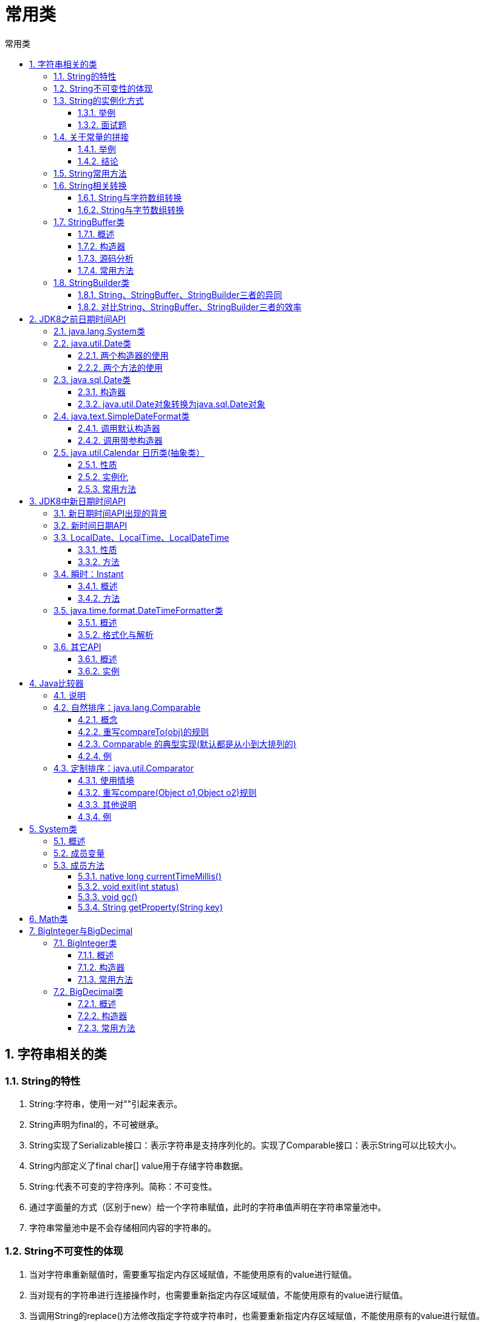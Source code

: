 = 常用类
:source-highlighter: highlight.js
:source-language: java
:toc: left
:toc-title: 常用类
:toclevels: 3
:sectnums:

== 字符串相关的类
=== String的特性
. String:字符串，使用一对""引起来表示。
. String声明为final的，不可被继承。
. String实现了Serializable接口：表示字符串是支持序列化的。实现了Comparable接口：表示String可以比较大小。
. String内部定义了final char[] value用于存储字符串数据。
. String:代表不可变的字符序列。简称：不可变性。
. 通过字面量的方式（区别于new）给一个字符串赋值，此时的字符串值声明在字符串常量池中。
. 字符串常量池中是不会存储相同内容的字符串的。

=== String不可变性的体现
. 当对字符串重新赋值时，需要重写指定内存区域赋值，不能使用原有的value进行赋值。
.  当对现有的字符串进行连接操作时，也需要重新指定内存区域赋值，不能使用原有的value进行赋值。
.  当调用String的replace()方法修改指定字符或字符串时，也需要重新指定内存区域赋值，不能使用原有的value进行赋值。

=== String的实例化方式
- 方式一：通过字面量定义的方式
- 方式二：通过new + 构造器的方式

==== 举例
----
String s1 = "javaEE";
String s2 = "javaEE";
String s3 = new String("javaEE");
String s4 = new String("javaEE");
System.out.println(s1 == s2);//true
System.out.println(s1 == s3);//false
System.out.println(s1 == s4);//false
System.out.println(s3 == s4);//false
----
.String实例化图解
image::images\\String实例化图解.png[align="center"]

==== 面试题
[qanda]
String s = new String("abc"); 方式创建对象，在内存中创建了几个对象？::
两个:一个是堆空间中new结构，另一个是char[]对应的常量池中的数据："abc"。

=== 关于常量的拼接
==== 举例
----
public void stringTest(){
    String s1 = "hello";
    String s2 = "hello";
    String s3 = "hello" + "world";
    String s4 = s1 + "world";
    String s5 = s1 + s2;
    String s6 = (s1 + s2).intern();
    System.out.println(s3 == s4);//false
    System.out.println(s3 == s5);//false
    System.out.println(s3 == s6);//false
    System.out.println(s4 == s5);//false
}
----

.常量拼接图解
image::images\\常量拼接图解.png[align="center"]

==== 结论
. 常量与常量的拼接结果在常量池。且常量池中不会存在相同内容的常量。
. 只要其中有一个是变量，结果就在堆中。
. 如果拼接的结果调用intern()方法，返回值就在常量池中。

[discrete]
==== 笔记
----
final String s4 = "javaEE";//s4:常量
String s5 = s4 + "hadoop";
System.out.println(s1 == s5);//true
----

=== String常用方法
[discrete]
==== 一级常用
. int length()：返回字符串的长度： return value.length。
. char charAt(int index)： 返回某索引处的字符return value[index]。
. boolean isEmpty()：判断是否是空字符串：return value.length == 0。
. String toLowerCase()：使用默认语言环境，将 String 中的所有字符转换为小写。
. String toUpperCase()：使用默认语言环境，将 String 中的所有字符转换为大写。
. String trim()：返回字符串的副本，忽略前导空白和尾部空白。
. boolean equals(Object obj)：比较字符串的内容是否相同。
. boolean equalsIgnoreCase(String anotherString)：与equals方法类似，忽略大小写。
. String concat(String str)：将指定字符串连接到此字符串的结尾。 等价于用“+”。
. int compareTo(String anotherString)：比较两个字符串的大小。
. String substring(int beginIndex)：返回一个新的字符串，它是此字符串的从beginIndex开始截取到最后的一个子字符串。
. String substring(int beginIndex, int endIndex) ：返回一个新字符串，它是此字符串从beginIndex开始截取到endIndex(不包含)的一个子字符串。

[discrete]
==== 二级常用
. boolean endsWith(String suffix)：测试此字符串是否以指定的后缀结束。
. boolean startsWith(String prefix)：测试此字符串是否以指定的前缀开始。
. boolean startsWith(String prefix, int toffset)：测试此字符串从指定索引开始的子字符串是否以指定前缀开始。
. boolean contains(CharSequence s)：当且仅当此字符串包含指定的 char 值序列时，返回 true。
. int indexOf(String str)：返回指定子字符串在此字符串中第一次出现处的索引。
. int indexOf(String str, int fromIndex)：返回指定子字符串在此字符串中第一次出现处的索引，从指定的索引开始。
. int lastIndexOf(String str)：返回指定子字符串在此字符串中最右边出现处的索引。
. int lastIndexOf(String str, int fromIndex)：返回指定子字符串在此字符串中最后一次出现处的索引，从指定的索引开始反向搜索。

NOTE: indexOf和lastIndexOf方法如果未找到都是返回-1

[discrete]
==== 三级常用
[discrete]
===== 替换
. String replace(char oldChar, char newChar)：返回一个新的字符串，它是通过用 newChar 替换此字符串中出现的所有 oldChar 得到的。
. String replace(CharSequence target, CharSequence replacement)：使用指定的字面值替换序列替换此字符串所有匹配字面值目标序列的子字符串。
. String replaceAll(String regex, String replacement) ： 使 用 给 定 的replacement 替换此字符串所有匹配给定的正则表达式的子字符串。
. String replaceFirst(String regex, String replacement) ： 使 用 给 定 的replacement 替换此字符串匹配给定的正则表达式的第一个子字符串。

[discrete]
===== 匹配
boolean matches(String regex)：告知此字符串是否匹配给定的正则表达式。

[discrete]
===== 切片
. String[] split(String regex)：根据给定正则表达式的匹配拆分此字符串。
. String[] split(String regex, int limit)：根据匹配给定的正则表达式来拆分此字符串，最多不超过limit个，如果超过了，剩下的全部都放到最后一个元素中。

=== String相关转换
==== String与字符数组转换
===== 字符数组->字符串
String 类的构造器：String(char[]) 和 String(char[]，int offset，int length) 分别用字符数组中的全部字符和部分字符创建字符串对象。

===== 字符串->字符数组
- public char[] toCharArray()：将字符串中的全部字符存放在一个字符数组中的方法。
- public void getChars(int srcBegin, int srcEnd, char[] dst,
int dstBegin)：提供了将指定索引范围内的字符串存放到数组中的方法。

.例
----
//字符数组->字符串
String str1 = "abc123"; 
char[] charArray = str1.toCharArray();
for (int i = 0; i < charArray.length; i++) {
    System.out.println(charArray[i]);
}
//字符串->字符数组
char[] arr = new char[]{'h','e','l','l','o'};
String str2 = new String(arr);
System.out.println(str2);
----

==== String与字节数组转换
===== 字节数组->字符串
- String(byte[])：通过使用平台的默认字符集解码指定的 byte 数组，构造一个新的 String。
- String(byte[]，int offset，int length) ：用指定的字节数组的一部分，即从数组起始位置offset开始取length个字节构造一个字符串对象。

===== 字符串->字节数组
- public byte[] getBytes() ：使用平台的默认字符集将此 String 编码为 byte 序列，并将结果存储到一个新的 byte 数组中。
- public byte[] getBytes(String charsetName) ：使用指定的字符集将此 String 编码到 byte 序列，并将结果存储到新的 byte 数组。

.例
----
//字节数组->字符串
String str1 = "abc123中国";
byte[] bytes = str1.getBytes();//使用默认的字符集，进行编码。
System.out.println(Arrays.toString(bytes));

byte[] gbks = str1.getBytes("gbk");//使用gbk字符集进行编码。
System.out.println(Arrays.toString(gbks));

//字符串->字节数组
String str2 = new String(bytes);//使用默认的字符集，进行解码。
System.out.println(str2);

String str3 = new String(gbks);
System.out.println(str3);//出现乱码。原因：编码集和解码集不一致！

String str4 = new String(gbks, "gbk");
System.out.println(str4);//没有出现乱码。原因：编码集和解码集一致！
----

=== StringBuffer类
==== 概述
- java.lang.StringBuffer代表可变的字符序列。
- 很多方法与String相同。
- 其对象必须使用构造器生成。

==== 构造器
- StringBuffer()：初始容量为16的字符串缓冲区
- StringBuffer(int size)：构造指定容量的字符串缓冲区
- StringBuffer(String str)：将内容初始化为指定字符串内容

==== 源码分析
- StringBuffer类之所以是可变字符串，是因为底层创建了一个长度是16的数组。
- 扩容问题:如果要添加的数据底层数组盛不下了，那就需要扩容底层的数组。默认情况下，扩容为原来容量的2倍 + 2，同时将原有数组中的元素复制到新的数组中。
+
NOTE: 指导意义：开发中建议使用可指定字符串的长度的构造器：StringBuffer(int capacity) 或 StringBuilder(int capacity)

==== 常用方法
. StringBuffer append(xxx)：提供了很多的append()方法，用于进行字符串拼接。
. StringBuffer delete(int start,int end)：删除指定位置的内容。
. StringBuffer replace(int start, int end, String str)：把[start,end)位置替换为str。
. StringBuffer insert(int offset, xxx)：在指定位置插入xxx。
. StringBuffer reverse() ：把当前字符序列逆转。
. public int indexOf(String str)
. public String substring(int start,int end):返回一个从start开始到end索引结束的左闭右开区间的子字符串。
. public int length()
. public char charAt(int n )
. public void setCharAt(int n ,char ch)

[discrete]
===== 总结
. 增：append(xxx)
. 删：delete(int start,int end)
. 改：setCharAt(int n ,char ch) / replace(int start, int end, String str)
. 查：charAt(int n )
. 插：insert(int offset, xxx)
. 长度：length();
. 遍历：for() + charAt() / toString()

=== StringBuilder类
StringBuilder 和 StringBuffer 非常类似，均代表可变的字符序列，提供相关功能的方法也一样。

==== String、StringBuffer、StringBuilder三者的异同
- String:不可变的字符序列；底层使用char[]存储。
- StringBuffer:可变的字符序列；线程安全的，效率低；底层使用char[]存储。
- StringBuilder:可变的字符序列；jdk5.0新增的，线程不安全的，效率高；底层使用char[]存储。

==== 对比String、StringBuffer、StringBuilder三者的效率
从高到低排列：StringBuilder > StringBuffer > String

== JDK8之前日期时间API
=== java.lang.System类
System类中的currentTimeMillis()，返回当前时间与1970年1月1日0时0分0秒之间以毫秒为单位的时间差，称为时间戳。

=== java.util.Date类
==== 两个构造器的使用
- Date():创建一个对应当前时间的Date对象。
- Date(long date):创建指定毫秒数的Date对象。

==== 两个方法的使用
- toString():显示当前的年、月、日、时、分、秒。
- getTime():获取当前Date对象对应的毫秒数。（时间戳）

=== java.sql.Date类
对应着数据库中的日期类型的变量。

==== 构造器
Date(long date)

==== java.util.Date对象转换为java.sql.Date对象
----
//情况一：
Date date4 = new java.sql.Date(2343243242323L);
java.sql.Date date5 = (java.sql.Date) date4;
//情况二：
Date date6 = new Date();
java.sql.Date date7 = new java.sql.Date(date6.getTime());
----

=== java.text.SimpleDateFormat类
==== 调用默认构造器
----
SimpleDateFormat sdf = new SimpleDateFormat();
----

===== 格式化：日期->字符串
----
Date date = new Date();
String format = sdf.format(date);
System.out.println(format);
----

===== 解析：字符串->日期
----
String str = "19-12-18 上午11:43";
Date date1 = sdf.parse(str);
System.out.println(date1);
----

==== 调用带参构造器
===== 格式化：日期->字符串
----
SimpleDateFormat sdf1 = new SimpleDateFormat("yyyy-MM-dd hh:mm:ss");
String format1 = sdf1.format(date);
System.out.println(format1);//2019-02-18 11:48:27
----

===== 解析：字符串->日期
要求字符串必须是符合SimpleDateFormat识别的格式(通过构造器参数体现)
----
Date date2 = sdf1.parse("2020-02-18 11:48:27");
System.out.println(date2);
----

=== java.util.Calendar 日历类(抽象类）
==== 性质
Calendar的实例具有**可变性**。

==== 实例化
- 方式一：创建其子类（GregorianCalendar）的对象
- 方式二：调用其静态方法getInstance()

==== 常用方法
. 获取时间：public int get(int field)
+
NOTE: 通过get(int field)方法来取得想要的时间信息。比如：YEAR、MONTH、DAY_OF_WEEK、HOUR_OF_DAY、MINUTE、SECOND。
. 设置时间：public void set(int field,int value)
. 加减时间：public void add(int field,int amount)
. 日历类->Date：public final Date getTime()
. Date->日历类：public final void setTime(Date date)


.例
----
Calendar calendar = Calendar.getInstance();
//get()
int days = calendar.get(Calendar.DAY_OF_MONTH);
System.out.println(days);
System.out.println(calendar.get(Calendar.DAY_OF_YEAR));

//set()
//calendar可变性
calendar.set(Calendar.DAY_OF_MONTH,22);
days = calendar.get(Calendar.DAY_OF_MONTH);
System.out.println(days);

//add()
calendar.add(Calendar.DAY_OF_MONTH,-3);
days = calendar.get(Calendar.DAY_OF_MONTH);
System.out.println(days);

//getTime():日历类---> Date
Date date = calendar.getTime();
System.out.println(date);

//setTime():Date ---> 日历类
Date date1 = new Date();
calendar.setTime(date1);
days = calendar.get(Calendar.DAY_OF_MONTH);
System.out.println(days);
----

== JDK8中新日期时间API
=== 新日期时间API出现的背景
如果我们可以跟别人说：“我们在1502643933071见面，别晚了！”那么就再简单不过了。但是我们希望时间与昼夜和四季有关，于是事情就变复杂了。JDK 1.0中包含了一个java.util.Date类，但是它的大多数方法已经在JDK 1.1引入Calendar类之后被弃用了。而Calendar并不比Date好多少。它们面临的问题是：

. 可变性：像日期和时间这样的类应该是不可变的。
. 偏移性：Date中的年份是从1900开始的，而月份都从0开始。
. 格式化：格式化只对Date有用，Calendar则不行。
. 此外，它们也不是线程安全的；不能处理闰秒等。

总结：对日期和时间的操作一直是Java程序员最痛苦的地方之一。

第三次引入的API是成功的，并且Java 8中引入的java.time API 已经纠正了
过去的缺陷，将来很长一段时间内它都会为我们服务。Java 8 吸收了 Joda-Time 的精华，以一个新的开始为 Java 创建优秀的 API。

=== 新时间日期API
. java.time – 包含值对象的基础包
. java.time.chrono – 提供对不同的日历系统的访问
. java.time.format – 格式化和解析时间和日期
. java.time.temporal – 包括底层框架和扩展特性
. java.time.zone – 包含时区支持的类

说明：大多数开发者只会用到基础包和format包，也可能会用到temporal包。

=== LocalDate、LocalTime、LocalDateTime
==== 性质
LocalDate、LocalTime、LocalDateTime 类是其中较重要的几个类，它们的实例是**不可变**的对象。

==== 方法
[%header, cols="^.^1,^.^2"]
|===
|方法|描述
|now() +
now(ZoneId zone)
|静态方法，根据当前时间创建对象/指定时区的对象

|of()
|静态方法，根据指定日期/时间创建对象

|getDayOfMonth() +
getDayOfYear() 
|获得月份天数(1-31) /获得年份天数(1-366)

|getDayOfWeek()
|获得星期几(返回一个 DayOfWeek 枚举值)

|getMonth()
|获得月份, 返回一个 Month 枚举值

|getMonthValue() +
getYear()
|获得月份(1-12) /获得年份

|getHour() +
getMinute() +
getSecond()
|获得当前对象对应的小时、分钟、秒

|withDayOfMonth() +
withDayOfYear() +
withMonth() +
withYear()
|将月份天数、年份天数、月份、年份修改为指定的值并返回新的对象

|plusDays() +
plusWeeks() +
plusMonths() +
plusYears() +
plusHours()
|向当前对象添加几天、几周、几个月、几年、几小时

|minusMonths() +
minusWeeks() +
minusDays() +
minusYears() +
minusHours()
|从当前对象减去几月、几周、几天、几年、几小时
|===

=== 瞬时：Instant
==== 概述
- Instant指的是时间线上的一个瞬时点。 这可能被用来记录应用程序中的事件时间戳。
- 该通用模型是面向机器的，或者说是连续的。在此模型中，时间线中的一个点表示为一个很大的数，这有利于计算机处理。
- 类似于java.util.Date类。

====  方法
[%header, cols="2*^.^"]
|===
|方法|描述
|now()
|静态方法，返回默认UTC时区的Instant类的对象

|ofEpochMilli(long epochMilli)
|静态方法，返回在1970-01-01 00:00:00基础上加上指定毫秒数之后的Instant类的对象

|atOffset(ZoneOffset offset)
|结合即时的偏移来创建一个OffsetDateTime对象

|toEpochMilli()
|返回1970-01-01 00:00:00到当前时间的毫秒数，即为时间戳
|===

.例
----
//now():获取本初子午线对应的标准时间
Instant instant = Instant.now();
System.out.println(instant);//2019-02-18T07:29:41.719Z

//添加时间的偏移量
OffsetDateTime offsetDateTime = instant.atOffset(ZoneOffset.ofHours(8));
System.out.println(offsetDateTime);//2019-02-18T15:32:50.611+08:00
----

=== java.time.format.DateTimeFormatter类
==== 概述
- 格式化或解析日期时间。
- 类似于SimpleDateFormat。

==== 格式化与解析
===== 预定义的标准格式
如：`ISO_LOCAL_DATE_TIME; ISO_LOCAL_DATE; ISO_LOCAL_TIME`

.例
----
DateTimeFormatter formatter = DateTimeFormatter.ISO_LOCAL_DATE_TIME;
//格式化:日期->字符串
LocalDateTime localDateTime = LocalDateTime.now();
String str1 = formatter.format(localDateTime);
System.out.println(localDateTime);
System.out.println(str1);//2019-02-18T15:42:18.797

//解析：字符串->日期
TemporalAccessor parse = formatter.parse("2019-02-18T15:42:18.797");
System.out.println(parse);
----

===== 本地化相关的格式
如：`ofLocalizedDateTime(FormatStyle.LONG); ofLocalizedDate()`

.例
----
//格式1 ofLocalizedDateTime()

//FormatStyle.LONG / FormatStyle.MEDIUM / FormatStyle.SHORT :适用于LocalDateTime

DateTimeFormatter formatter1 = DateTimeFormatter.ofLocalizedDateTime(FormatStyle.LONG);
//格式化
String str2 = formatter1.format(localDateTime);
System.out.println(str2);//2019年2月18日 下午03时47分16秒


//格式2 ofLocalizedDate()

//FormatStyle.FULL / FormatStyle.LONG / FormatStyle.MEDIUM / FormatStyle.SHORT : 适用于LocalDate
DateTimeFormatter formatter2 = DateTimeFormatter.ofLocalizedDate(FormatStyle.MEDIUM);
//格式化
String str3 = formatter2.format(LocalDate.now());
System.out.println(str3);//2019-2-18
----

===== 自定义的格式（重点）
如：`ofPattern(“yyyy-MM-dd hh:mm:ss”)`

.例
----
DateTimeFormatter formatter3 = DateTimeFormatter.ofPattern("yyyy-MM-dd hh:mm:ss");
//格式化
String str4 = formatter3.format(LocalDateTime.now());
System.out.println(str4);//2019-02-18 03:52:09

//解析
TemporalAccessor accessor = formatter3.parse("2019-02-18 03:52:09");
System.out.println(accessor);
----

=== 其它API
==== 概述
. ZoneId：该类中包含了所有的时区信息，一个时区的ID，如 Europe/Paris。
. ZonedDateTime：一个在ISO-8601日历系统时区的日期时间，如 2007-12-
03T10:15:30+01:00 Europe/Paris。其中每个时区都对应着ID，地区ID都为“{区域}/{城市}”的格式，例如：Asia/Shanghai等。
. Clock：使用时区提供对当前即时、日期和时间的访问的时钟。
. 持续时间：Duration，用于计算两个“时间”间隔。
. 日期间隔：Period，用于计算两个“日期”间隔。
. TemporalAdjuster : 时间校正器。有时我们可能需要获取例如：将日期调整
到“下一个工作日”等操作。
. TemporalAdjusters : 该类通过静态方法(firstDayOfXxx()/lastDayOfXxx()/nextXxx())提供了大量的常用TemporalAdjuster的实现。

==== 实例
===== ZoneId
----
//ZoneId:类中包含了所有的时区信息
// ZoneId的getAvailableZoneIds():获取所有的ZoneId
Set<String> zoneIds = ZoneId.getAvailableZoneIds();
for (String s : zoneIds) {
    System.out.println(s);
}
// ZoneId的of():获取指定时区的时间
LocalDateTime localDateTime = LocalDateTime.now(ZoneId.of("Asia/Tokyo"));
System.out.println(localDateTime);
----

===== ZonedDateTime
----
//ZonedDateTime:带时区的日期时间
// ZonedDateTime的now():获取本时区的ZonedDateTime对象
ZonedDateTime zonedDateTime = ZonedDateTime.now();
System.out.println(zonedDateTime);
// ZonedDateTime的now(ZoneId id):获取指定时区的ZonedDateTime对象
ZonedDateTime zonedDateTime1 = ZonedDateTime.now(ZoneId.of("Asia/Tokyo"));
System.out.println(zonedDateTime1);
----

===== Duration
----
//Duration:用于计算两个“时间”间隔，以秒和纳秒为基准
LocalTime localTime = LocalTime.now();
LocalTime localTime1 = LocalTime.of(15, 23, 32);
//between():静态方法，返回Duration对象，表示两个时间的间隔
Duration duration = Duration.between(localTime1, localTime);
System.out.println(duration);
System.out.println(duration.getSeconds());
System.out.println(duration.getNano());
LocalDateTime localDateTime = LocalDateTime.of(2016, 6, 12, 15, 23, 32);
LocalDateTime localDateTime1 = LocalDateTime.of(2017, 6, 12, 15, 23, 32);
Duration duration1 = Duration.between(localDateTime1, localDateTime);
System.out.println(duration1.toDays());
----

===== Period
----
//Period:用于计算两个“日期”间隔，以年、月、日衡量
LocalDate localDate = LocalDate.now();
LocalDate localDate1 = LocalDate.of(2028, 3, 18);
Period period = Period.between(localDate, localDate1);
System.out.println(period);
System.out.println(period.getYears());
System.out.println(period.getMonths());
System.out.println(period.getDays());
Period period1 = period.withYears(2);
System.out.println(period1);
----

===== TemporalAdjuster
----
// TemporalAdjuster:时间校正器
// 获取当前日期的下一个周日是哪天？
TemporalAdjuster temporalAdjuster = TemporalAdjusters.next(DayOfWeek.SUNDAY);
LocalDateTime localDateTime = LocalDateTime.now().with(temporalAdjuster);
System.out.println(localDateTime);
// 获取下一个工作日是哪天？
LocalDate localDate = LocalDate.now().with(new TemporalAdjuster() {
    @Override
    public Temporal adjustInto(Temporal temporal) {
        LocalDate date = (LocalDate) temporal;
        if (date.getDayOfWeek().equals(DayOfWeek.FRIDAY)) {
            return date.plusDays(3);
        } else if (date.getDayOfWeek().equals(DayOfWeek.SATURDAY)) {
            return date.plusDays(2);
        } else {
            return date.plusDays(1);
        }
    }
});
System.out.println("下一个工作日是：" + localDate);
----

== Java比较器
=== 说明
Java中的对象，正常情况下，只能进行比较：==  或  != 。不能使用 > 或 <。但是在开发场景中，我们需要对多个对象进行排序，言外之意，就需要比较对象的大小。 +
如何实现？使用两个接口中的任何一个：Comparable 或 Comparator。

=== 自然排序：java.lang.Comparable
==== 概念
Comparable接口强行对实现它的每个类的对象进行整体排序。这种排序被称为类的自然排序。

==== 重写compareTo(obj)的规则
实现 Comparable 的类必须实现 compareTo(Object obj) 方法，两个对象即通过 compareTo(Object obj) 方法的返回值来比较大小。

. 如果当前对象this大于形参对象obj，则返回正整数；
. 如果当前对象this小于形参对象obj，则返回负整数；
. 如果当前对象this等于形参对象obj，则返回零。

实现Comparable接口的对象列表（和数组）可以通过 Collections.sort 或Arrays.sort进行自动排序。实现此接口的对象可以用作有序映射中的键或有序集合中的元素，无需指定比较器。

==== Comparable 的典型实现(默认都是从小到大排列的)
. String：按照字符串中字符的Unicode值进行比较。
. Character：按照字符的Unicode值来进行比较。
. 数值类型对应的包装类以及BigInteger、BigDecimal：按照它们对应的数值大小进行比较。
. Boolean：true 对应的包装类实例大于 false 对应的包装类实例。
. Date、Time等：后面的日期时间比前面的日期时间大。

==== 例
.例1
----
String[] arr = new String[]{"AA","CC","KK","MM","GG","JJ","DD"};
Arrays.sort(arr);
System.out.println(Arrays.toString(arr));
----
.[[例2]]例2
----
public class Goods implements  Comparable{
    private String name;
    private double price;
    //指明商品比较大小的方式:按照价格从低到高排序,再按照产品名称从高到低排序
    @Override
    public int compareTo(Object o) {
//        System.out.println("**************");
        if(o instanceof Goods){
            Goods goods = (Goods)o;
            //方式一：
            if(this.price > goods.price){
                return 1;
            }else if(this.price < goods.price){
                return -1;
            }else{
//                return 0;
               return -this.name.compareTo(goods.name);
            }
            //方式二：
//           return Double.compare(this.price,goods.price);
        }
//        return 0;
        throw new RuntimeException("传入的数据类型不一致！");
    }
}

@Test
public void test2(){
    Goods[] arr = new Goods[5];
    arr[0] = new Goods("lenovoMouse",34);
    arr[1] = new Goods("dellMouse",43);
    arr[2] = new Goods("xiaomiMouse",12);
    arr[3] = new Goods("huaweiMouse",65);
    arr[4] = new Goods("microsoftMouse",43);

    Arrays.sort(arr);

    System.out.println(Arrays.toString(arr));
}
----

=== 定制排序：java.util.Comparator
==== 使用情境
当元素的类型没有实现java.lang.Comparable接口而又不方便修改代码，或者实现了java.lang.Comparable接口的排序规则不适合当前的操作，那么可以考虑使用Comparator 的对象来排序，强行对多个对象进行整体排序的比较。

==== 重写compare(Object o1,Object o2)规则
比较o1和o2的大小：

. 如果方法返回正整数，则表示o1大于o2；
. 如果返回0，表示相等；
. 返回负整数，表示o1小于o2。

==== 其他说明
- 可以将 Comparator 传递给 sort 方法（如 Collections.sort 或 Arrays.sort），从而允许在排序顺序上实现精确控制。
- 还可以使用 Comparator 来控制某些数据结构（如有序set或有序映射）的顺序，或者为那些没有自然顺序的对象 collection 提供排序。

==== 例
.例1
----
String[] arr = new String[]{"AA","CC","KK","MM","GG","JJ","DD"};
Arrays.sort(arr,new Comparator(){

    //按照字符串从大到小的顺序排列
    @Override
    public int compare(Object o1, Object o2) {
        if(o1 instanceof String && o2 instanceof  String){
            String s1 = (String) o1;
            String s2 = (String) o2;
            return -s1.compareTo(s2);
        }
//                return 0;
        throw new RuntimeException("输入的数据类型不一致");
    }
});
System.out.println(Arrays.toString(arr));
----
.例2
----
@Test
public void test4(){
    Goods[] arr = new Goods[6];<1>
    arr[0] = new Goods("lenovoMouse",34);
    arr[1] = new Goods("dellMouse",43);
    arr[2] = new Goods("xiaomiMouse",12);
    arr[3] = new Goods("huaweiMouse",65);
    arr[4] = new Goods("huaweiMouse",224);
    arr[5] = new Goods("microsoftMouse",43);

    Arrays.sort(arr, new Comparator() {
        //指明商品比较大小的方式:按照产品名称从低到高排序,再按照价格从高到低排序
        @Override
        public int compare(Object o1, Object o2) {
            if(o1 instanceof Goods && o2 instanceof Goods){
                Goods g1 = (Goods)o1;
                Goods g2 = (Goods)o2;
                if(g1.getName().equals(g2.getName())){
                    return -Double.compare(g1.getPrice(),g2.getPrice());
                }else{
                    return g1.getName().compareTo(g2.getName());
                }
            }
            throw new RuntimeException("输入的数据类型不一致");
        }
    });

    System.out.println(Arrays.toString(arr));
}
----
<1> Goods类见自然排序中的<<例2>>。

== System类
=== 概述
System类代表系统，系统级的很多属性和控制方法都放置在该类的内部。
该类位于java.lang包。 +
由于该类的构造器是private的，所以无法创建该类的对象，也就是无法实
例化该类。其内部的成员变量和成员方法都是static的，所以也可以很方便
的进行调用。

=== 成员变量
System类内部包含in、out和err三个成员变量，分别代表标准输入流
(键盘输入)，标准输出流(显示器)和标准错误输出流(显示器)。

=== 成员方法
==== native long currentTimeMillis()
该方法的作用是返回当前的计算机时间，时间的表达格式为当前计算机时
间和GMT时间(格林威治时间)1970年1月1号0时0分0秒所差的毫秒数。

==== void exit(int status)
该方法的作用是退出程序。其中status的值为0代表正常退出，非零代表
异常退出。使用该方法可以在图形界面编程中实现程序的退出功能等

==== void gc()
该方法的作用是请求系统进行垃圾回收。至于系统是否立刻回收，则
取决于系统中垃圾回收算法的实现以及系统执行时的情况。

==== String getProperty(String key)
该方法的作用是获得系统中属性名为key的属性对应的值。系统中常见
的属性名以及属性的作用如下表所示：
[%header, cols="2*^.^"]
|===
|属性名|属性说明
|java.version|Java运行时环境版本
|java.home|Java安装目录
|os.name|操作系统名称
|os.version|操作系统版本
|user.name|用户账户名称
|user.home|用户主目录
|user.dir|用户的当前工作目录
|===

== Math类
java.lang.Math提供了一系列静态方法用于科学计算。其方法的参数和返回值类型一般为double型。
[%header, cols="2*^.^"]
|===
|方法名|说明
|abs|绝对值
|acos,asin,atan,cos,sin,tan|三角函数
|sqrt|平方根
|pow(double a,doble b)|a的b次幂
|log|自然对数
|exp|e为底指数
|max(double a,double b)|最大值
|min(double a,double b)|最小值
|random()|返回0.0到1.0的随机数
|long round(double a)|double型数据a转换为long型（四舍五入）
|toDegrees(double angrad)|弧度->角度
|toRadians(double angdeg)|角度->弧度
|===

== BigInteger与BigDecimal
=== BigInteger类
==== 概述
- Integer类作为int的包装类，能存储的最大整型值为2^31^-1，Long类也是有限的，最大为2^63^-1。如果要表示再大的整数，不管是基本数据类型还是他们的包装类都无能为力，更不用说进行运算了。
- java.math包的BigInteger可以表示不可变的任意精度的整数。BigInteger 提供所有 Java 的基本整数操作符的对应物，并提供 java.lang.Math 的所有相关方法。另外，BigInteger 还提供以下运算：模算术、GCD 计算、质数测试、素数生成、
位操作以及一些其他操作。

==== 构造器
BigInteger(String val)：根据字符串构建BigInteger对象。

==== 常用方法
. public BigInteger abs()：返回此 BigInteger 的绝对值的 BigInteger。
. BigInteger add(BigInteger val) ：返回其值为 (this + val) 的 BigInteger。
. BigInteger subtract(BigInteger val) ：返回其值为 (this - val) 的 BigInteger。
. BigInteger multiply(BigInteger val) ：返回其值为 (this * val) 的 BigInteger。
. BigInteger divide(BigInteger val) ：返回其值为 (this / val) 的 BigInteger。整数相除只保留整数部分。
. BigInteger remainder(BigInteger val) ：返回其值为 (this % val) 的 BigInteger。
. BigInteger[] divideAndRemainder(BigInteger val)：返回包含 (this / val) 后跟 (this % val) 的两个 BigInteger 的数组。
. BigInteger pow(int exponent) ：返回其值为 (thisexponent) 的 BigInteger。

=== BigDecimal类
==== 概述
- 一般的Float类和Double类可以用来做科学计算或工程计算，但在商业计算中，要求数字精度比较高，故用到java.math.BigDecimal类。
- BigDecimal类支持不可变的、任意精度的有符号十进制定点数。

==== 构造器
- public BigDecimal(double val)
- public BigDecimal(String val)

==== 常用方法
- public BigDecimal add(BigDecimal augend)
- public BigDecimal subtract(BigDecimal subtrahend)
- public BigDecimal multiply(BigDecimal multiplicand)
- public BigDecimal divide(BigDecimal divisor, int scale, int roundingMode)